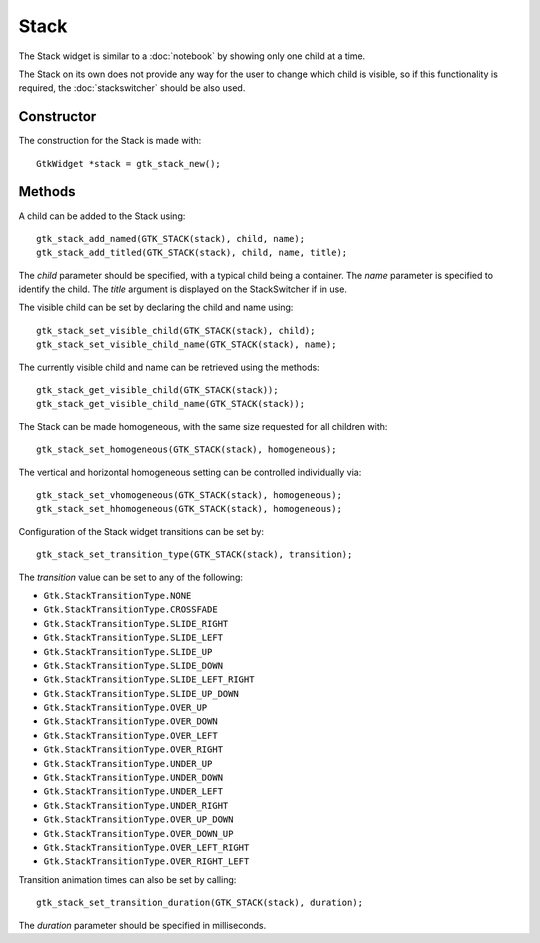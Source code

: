 Stack
=====
The Stack widget is similar to a :doc:`notebook` by showing only one child at a time.

The Stack on its own does not provide any way for the user to change which child is visible, so if this functionality is required, the :doc:`stackswitcher` should be also used.

===========
Constructor
===========
The construction for the Stack is made with::

  GtkWidget *stack = gtk_stack_new();

=======
Methods
=======
A child can be added to the Stack using::

  gtk_stack_add_named(GTK_STACK(stack), child, name);
  gtk_stack_add_titled(GTK_STACK(stack), child, name, title);

The *child* parameter should be specified, with a typical child being a container. The *name* parameter is specified to identify the child. The *title* argument is displayed on the StackSwitcher if in use.

The visible child can be set by declaring the child and name using::

  gtk_stack_set_visible_child(GTK_STACK(stack), child);
  gtk_stack_set_visible_child_name(GTK_STACK(stack), name);

The currently visible child and name can be retrieved using the methods::

  gtk_stack_get_visible_child(GTK_STACK(stack));
  gtk_stack_get_visible_child_name(GTK_STACK(stack));

The Stack can be made homogeneous, with the same size requested for all children with::

  gtk_stack_set_homogeneous(GTK_STACK(stack), homogeneous);

The vertical and horizontal homogeneous setting can be controlled individually via::

  gtk_stack_set_vhomogeneous(GTK_STACK(stack), homogeneous);
  gtk_stack_set_hhomogeneous(GTK_STACK(stack), homogeneous);

Configuration of the Stack widget transitions can be set by::

  gtk_stack_set_transition_type(GTK_STACK(stack), transition);

The *transition* value can be set to any of the following:

* ``Gtk.StackTransitionType.NONE``
* ``Gtk.StackTransitionType.CROSSFADE``
* ``Gtk.StackTransitionType.SLIDE_RIGHT``
* ``Gtk.StackTransitionType.SLIDE_LEFT``
* ``Gtk.StackTransitionType.SLIDE_UP``
* ``Gtk.StackTransitionType.SLIDE_DOWN``
* ``Gtk.StackTransitionType.SLIDE_LEFT_RIGHT``
* ``Gtk.StackTransitionType.SLIDE_UP_DOWN``
* ``Gtk.StackTransitionType.OVER_UP``
* ``Gtk.StackTransitionType.OVER_DOWN``
* ``Gtk.StackTransitionType.OVER_LEFT``
* ``Gtk.StackTransitionType.OVER_RIGHT``
* ``Gtk.StackTransitionType.UNDER_UP``
* ``Gtk.StackTransitionType.UNDER_DOWN``
* ``Gtk.StackTransitionType.UNDER_LEFT``
* ``Gtk.StackTransitionType.UNDER_RIGHT``
* ``Gtk.StackTransitionType.OVER_UP_DOWN``
* ``Gtk.StackTransitionType.OVER_DOWN_UP``
* ``Gtk.StackTransitionType.OVER_LEFT_RIGHT``
* ``Gtk.StackTransitionType.OVER_RIGHT_LEFT``

Transition animation times can also be set by calling::

  gtk_stack_set_transition_duration(GTK_STACK(stack), duration);

The *duration* parameter should be specified in milliseconds.
